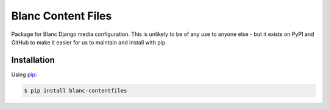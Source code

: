 Blanc Content Files
===================

Package for Blanc Django media configuration. This is unlikely to be of any use
to anyone else - but it exists on PyPI and GitHub to make it easier for us to
maintain and install with pip.

Installation
------------

Using pip_:

.. _pip: https://pip.pypa.io/

.. code-block:: console

    $ pip install blanc-contentfiles


